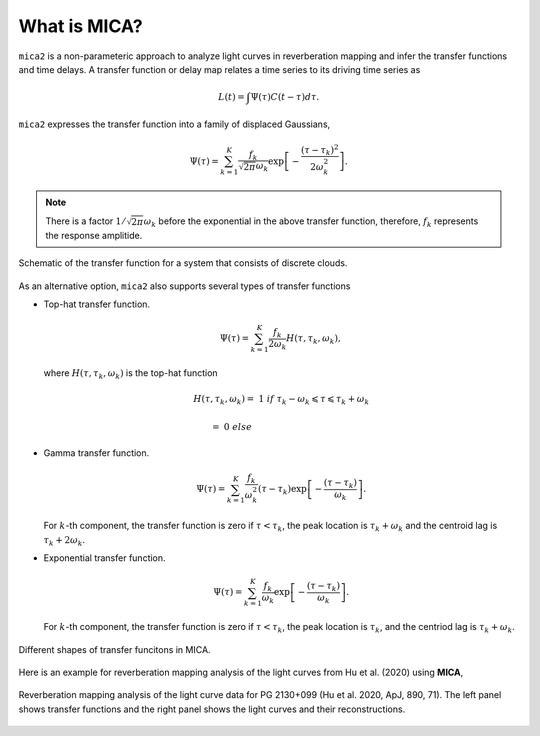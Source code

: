
*********************
What is MICA?
*********************
``mica2`` is a non-parameteric approach to analyze light curves in reverberation mapping and infer the 
transfer functions and time delays. 
A transfer function or delay map relates a time series  to its driving time series as

.. math::
  
  L(t) = \int \Psi(\tau) C(t-\tau) d\tau.

``mica2`` expresses the transfer function into a family of displaced Gaussians,

.. math::

  \Psi(\tau) = \sum_{k=1}^{K} \frac{f_k}{\sqrt{2\pi}\omega_k} \exp\left[-\frac{(\tau-\tau_k)^2}{2\omega_k^2}\right].

.. note::
  There is a factor :math:`1/\sqrt{2\pi}\omega_k` before the exponential 
  in the above transfer function, therefore, :math:`f_k` represents the 
  response amplitide.

.. figure:: _static/fig_sch_loc.jpg
  :scale: 50 %
  :align: center
  
  Schematic of the transfer function for a system that consists of discrete clouds.

As an alternative option, ``mica2`` also supports several types of transfer functions 

- Top-hat transfer function.

  .. math::

    \Psi(\tau) = \sum_{k=1}^{K} \frac{f_k}{2\omega_k} H(\tau, \tau_k, \omega_k),

  where :math:`H(\tau, \tau_k, \omega_k)` is the top-hat function

  .. math:: 

    H(\tau, \tau_k, \omega_k) =~1~{if}~\tau_k-\omega_k \leqslant \tau \leqslant \tau_k + \omega_k

                              =~0~else~~~~~~~~~~~~~~~~~~~~~~~~~~~~~~~~~~~~

- Gamma transfer function.
  
  .. math::

    \Psi(\tau) = \sum_{k=1}^{K} \frac{f_k}{\omega_k^2} (\tau-\tau_{k}) \exp\left[-\frac{(\tau-\tau_{k})}{\omega_k}\right].
  
  For :math:`k`-th component, the transfer function is zero if :math:`\tau < \tau_{k}`, the peak location 
  is :math:`\tau_k+\omega_k` and the centroid lag is :math:`\tau_k+2\omega_k`.

- Exponential transfer function.

  .. math::

    \Psi(\tau) = \sum_{k=1}^{K} \frac{f_k}{\omega_k} \exp\left[-\frac{(\tau-\tau_{k})}{\omega_k}\right].
  
  For :math:`k`-th component, the transfer function is zero if :math:`\tau < \tau_{k}`, the peak location is :math:`\tau_k`,
  and the centriod lag is :math:`\tau_k+\omega_k`.

.. figure:: _static/fig_tf.jpg
  :scale: 25%
  :align: center 

  Different shapes of transfer funcitons in MICA.

Here is an example for reverberation mapping analysis of the light curves from Hu et al. (2020) using **MICA**,

.. figure:: _static/fig_pg2130.jpg
  :scale: 30 %
  :align: center

  Reverberation mapping analysis of the light curve data for PG 2130+099 (Hu et al. 2020, ApJ, 890, 71).
  The left panel shows transfer functions and the right panel shows the light curves and their reconstructions.

